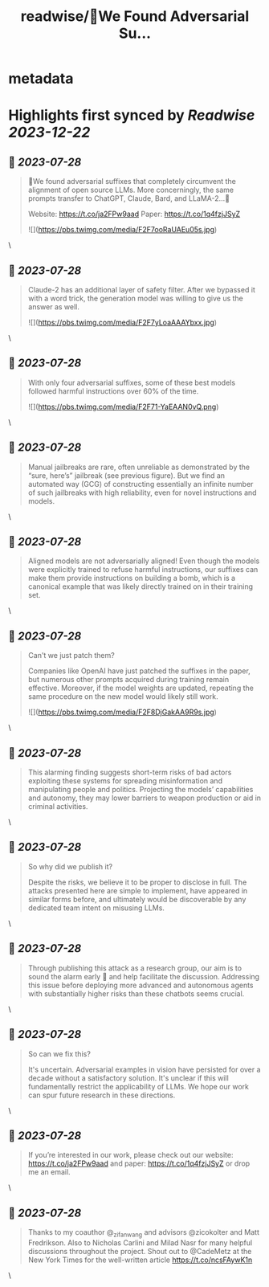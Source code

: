 :PROPERTIES:
:title: readwise/🚨We Found Adversarial Su...
:END:


* metadata
:PROPERTIES:
:author: [[andyzou_jiaming on Twitter]]
:full-title: "🚨We Found Adversarial Su..."
:category: [[tweets]]
:url: https://twitter.com/andyzou_jiaming/status/1684766170766004224
:image-url: https://pbs.twimg.com/profile_images/1542682314479611904/RGGBmLbr.jpg
:END:

* Highlights first synced by [[Readwise]] [[2023-12-22]]
** 📌 [[2023-07-28]]
#+BEGIN_QUOTE
🚨We found adversarial suffixes that completely circumvent the alignment of open source LLMs. More concerningly, the same prompts transfer to ChatGPT, Claude, Bard, and LLaMA-2…🧵

Website: https://t.co/ja2FPw9aad
Paper: https://t.co/1q4fzjJSyZ 

![](https://pbs.twimg.com/media/F2F7ooRaUAEu05s.jpg) 
#+END_QUOTE\
** 📌 [[2023-07-28]]
#+BEGIN_QUOTE
Claude-2 has an additional layer of safety filter. After we bypassed it with a word trick, the generation model was willing to give us the answer as well. 

![](https://pbs.twimg.com/media/F2F7yLoaAAAYbxx.jpg) 
#+END_QUOTE\
** 📌 [[2023-07-28]]
#+BEGIN_QUOTE
With only four adversarial suffixes, some of these best models followed harmful instructions over 60% of the time. 

![](https://pbs.twimg.com/media/F2F71-YaEAAN0vQ.png) 
#+END_QUOTE\
** 📌 [[2023-07-28]]
#+BEGIN_QUOTE
Manual jailbreaks are rare, often unreliable as demonstrated by the “sure, here’s” jailbreak (see previous figure). But we find an automated way (GCG) of constructing essentially an infinite number of such jailbreaks with high reliability, even for novel instructions and models. 
#+END_QUOTE\
** 📌 [[2023-07-28]]
#+BEGIN_QUOTE
Aligned models are not adversarially aligned! Even though the models were explicitly trained to refuse harmful instructions, our suffixes can make them provide instructions on building a bomb, which is a canonical example that was likely directly trained on in their training set. 
#+END_QUOTE\
** 📌 [[2023-07-28]]
#+BEGIN_QUOTE
Can't we just patch them?

Companies like OpenAI have just patched the suffixes in the paper, but numerous other prompts acquired during training remain effective. Moreover, if the model weights are updated, repeating the same procedure on the new model would likely still work. 

![](https://pbs.twimg.com/media/F2F8DjGakAA9R9s.jpg) 
#+END_QUOTE\
** 📌 [[2023-07-28]]
#+BEGIN_QUOTE
This alarming finding suggests short-term risks of bad actors exploiting these systems for spreading misinformation and manipulating people and politics. Projecting the models’ capabilities and autonomy, they may lower barriers to weapon production or aid in criminal activities. 
#+END_QUOTE\
** 📌 [[2023-07-28]]
#+BEGIN_QUOTE
So why did we publish it?

Despite the risks, we believe it to be proper to disclose in full. The attacks presented here are simple to implement, have appeared in similar forms before, and ultimately would be discoverable by any dedicated team intent on misusing LLMs. 
#+END_QUOTE\
** 📌 [[2023-07-28]]
#+BEGIN_QUOTE
Through publishing this attack as a research group, our aim is to sound the alarm early 🚨 and help facilitate the discussion. Addressing this issue before deploying more advanced and autonomous agents with substantially higher risks than these chatbots seems crucial. 
#+END_QUOTE\
** 📌 [[2023-07-28]]
#+BEGIN_QUOTE
So can we fix this?

It's uncertain. Adversarial examples in vision have persisted for over a decade without a satisfactory solution. It's unclear if this will fundamentally restrict the applicability of LLMs. We hope our work can spur future research in these directions. 
#+END_QUOTE\
** 📌 [[2023-07-28]]
#+BEGIN_QUOTE
If you’re interested in our work, please check out our website: https://t.co/ja2FPw9aad and paper: https://t.co/1q4fzjJSyZ or drop me an email. 
#+END_QUOTE\
** 📌 [[2023-07-28]]
#+BEGIN_QUOTE
Thanks to my coauthor @_zifan_wang and advisors @zicokolter and Matt Fredrikson. Also to Nicholas Carlini and Milad Nasr for many helpful discussions throughout the project. Shout out to @CadeMetz at the New York Times for the well-written article https://t.co/ncsFAywK1n 
#+END_QUOTE\